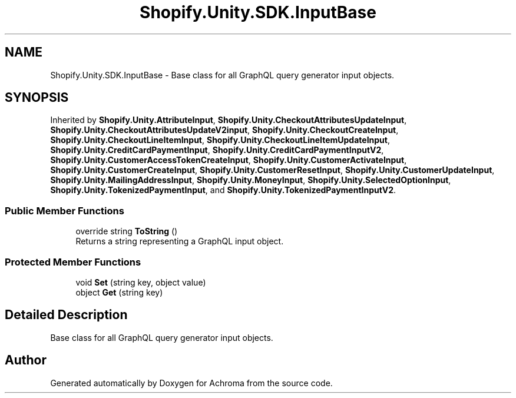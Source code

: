 .TH "Shopify.Unity.SDK.InputBase" 3 "Achroma" \" -*- nroff -*-
.ad l
.nh
.SH NAME
Shopify.Unity.SDK.InputBase \- Base class for all GraphQL query generator input objects\&.  

.SH SYNOPSIS
.br
.PP
.PP
Inherited by \fBShopify\&.Unity\&.AttributeInput\fP, \fBShopify\&.Unity\&.CheckoutAttributesUpdateInput\fP, \fBShopify\&.Unity\&.CheckoutAttributesUpdateV2input\fP, \fBShopify\&.Unity\&.CheckoutCreateInput\fP, \fBShopify\&.Unity\&.CheckoutLineItemInput\fP, \fBShopify\&.Unity\&.CheckoutLineItemUpdateInput\fP, \fBShopify\&.Unity\&.CreditCardPaymentInput\fP, \fBShopify\&.Unity\&.CreditCardPaymentInputV2\fP, \fBShopify\&.Unity\&.CustomerAccessTokenCreateInput\fP, \fBShopify\&.Unity\&.CustomerActivateInput\fP, \fBShopify\&.Unity\&.CustomerCreateInput\fP, \fBShopify\&.Unity\&.CustomerResetInput\fP, \fBShopify\&.Unity\&.CustomerUpdateInput\fP, \fBShopify\&.Unity\&.MailingAddressInput\fP, \fBShopify\&.Unity\&.MoneyInput\fP, \fBShopify\&.Unity\&.SelectedOptionInput\fP, \fBShopify\&.Unity\&.TokenizedPaymentInput\fP, and \fBShopify\&.Unity\&.TokenizedPaymentInputV2\fP\&.
.SS "Public Member Functions"

.in +1c
.ti -1c
.RI "override string \fBToString\fP ()"
.br
.RI "Returns a string representing a GraphQL input object\&. "
.in -1c
.SS "Protected Member Functions"

.in +1c
.ti -1c
.RI "void \fBSet\fP (string key, object value)"
.br
.ti -1c
.RI "object \fBGet\fP (string key)"
.br
.in -1c
.SH "Detailed Description"
.PP 
Base class for all GraphQL query generator input objects\&. 

.SH "Author"
.PP 
Generated automatically by Doxygen for Achroma from the source code\&.
